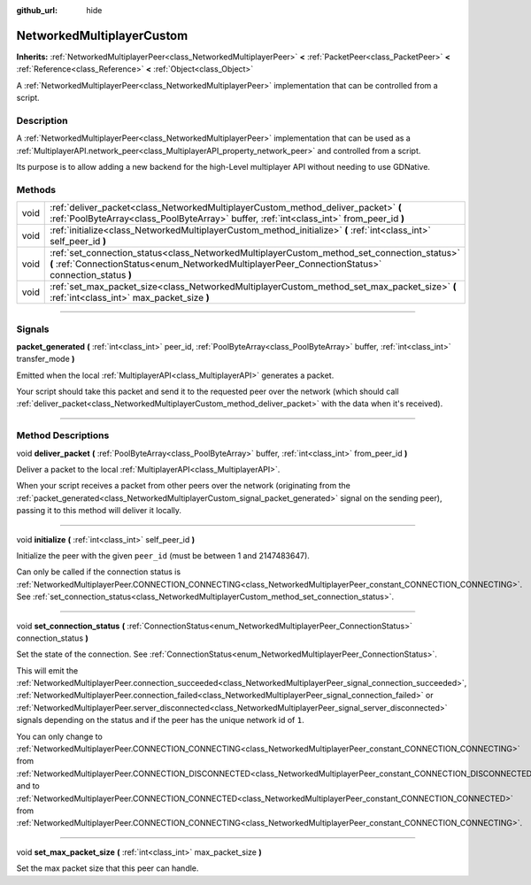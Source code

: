 :github_url: hide

.. DO NOT EDIT THIS FILE!!!
.. Generated automatically from Godot engine sources.
.. Generator: https://github.com/godotengine/godot/tree/3.5/doc/tools/make_rst.py.
.. XML source: https://github.com/godotengine/godot/tree/3.5/doc/classes/NetworkedMultiplayerCustom.xml.

.. _class_NetworkedMultiplayerCustom:

NetworkedMultiplayerCustom
==========================

**Inherits:** :ref:`NetworkedMultiplayerPeer<class_NetworkedMultiplayerPeer>` **<** :ref:`PacketPeer<class_PacketPeer>` **<** :ref:`Reference<class_Reference>` **<** :ref:`Object<class_Object>`

A :ref:`NetworkedMultiplayerPeer<class_NetworkedMultiplayerPeer>` implementation that can be controlled from a script.

.. rst-class:: classref-introduction-group

Description
-----------

A :ref:`NetworkedMultiplayerPeer<class_NetworkedMultiplayerPeer>` implementation that can be used as a :ref:`MultiplayerAPI.network_peer<class_MultiplayerAPI_property_network_peer>` and controlled from a script.

Its purpose is to allow adding a new backend for the high-Level multiplayer API without needing to use GDNative.

.. rst-class:: classref-reftable-group

Methods
-------

.. table::
   :widths: auto

   +------+---------------------------------------------------------------------------------------------------------------------------------------------------------------------------------------------------+
   | void | :ref:`deliver_packet<class_NetworkedMultiplayerCustom_method_deliver_packet>` **(** :ref:`PoolByteArray<class_PoolByteArray>` buffer, :ref:`int<class_int>` from_peer_id **)**                    |
   +------+---------------------------------------------------------------------------------------------------------------------------------------------------------------------------------------------------+
   | void | :ref:`initialize<class_NetworkedMultiplayerCustom_method_initialize>` **(** :ref:`int<class_int>` self_peer_id **)**                                                                              |
   +------+---------------------------------------------------------------------------------------------------------------------------------------------------------------------------------------------------+
   | void | :ref:`set_connection_status<class_NetworkedMultiplayerCustom_method_set_connection_status>` **(** :ref:`ConnectionStatus<enum_NetworkedMultiplayerPeer_ConnectionStatus>` connection_status **)** |
   +------+---------------------------------------------------------------------------------------------------------------------------------------------------------------------------------------------------+
   | void | :ref:`set_max_packet_size<class_NetworkedMultiplayerCustom_method_set_max_packet_size>` **(** :ref:`int<class_int>` max_packet_size **)**                                                         |
   +------+---------------------------------------------------------------------------------------------------------------------------------------------------------------------------------------------------+

.. rst-class:: classref-section-separator

----

.. rst-class:: classref-descriptions-group

Signals
-------

.. _class_NetworkedMultiplayerCustom_signal_packet_generated:

.. rst-class:: classref-signal

**packet_generated** **(** :ref:`int<class_int>` peer_id, :ref:`PoolByteArray<class_PoolByteArray>` buffer, :ref:`int<class_int>` transfer_mode **)**

Emitted when the local :ref:`MultiplayerAPI<class_MultiplayerAPI>` generates a packet.

Your script should take this packet and send it to the requested peer over the network (which should call :ref:`deliver_packet<class_NetworkedMultiplayerCustom_method_deliver_packet>` with the data when it's received).

.. rst-class:: classref-section-separator

----

.. rst-class:: classref-descriptions-group

Method Descriptions
-------------------

.. _class_NetworkedMultiplayerCustom_method_deliver_packet:

.. rst-class:: classref-method

void **deliver_packet** **(** :ref:`PoolByteArray<class_PoolByteArray>` buffer, :ref:`int<class_int>` from_peer_id **)**

Deliver a packet to the local :ref:`MultiplayerAPI<class_MultiplayerAPI>`.

When your script receives a packet from other peers over the network (originating from the :ref:`packet_generated<class_NetworkedMultiplayerCustom_signal_packet_generated>` signal on the sending peer), passing it to this method will deliver it locally.

.. rst-class:: classref-item-separator

----

.. _class_NetworkedMultiplayerCustom_method_initialize:

.. rst-class:: classref-method

void **initialize** **(** :ref:`int<class_int>` self_peer_id **)**

Initialize the peer with the given ``peer_id`` (must be between 1 and 2147483647).

Can only be called if the connection status is :ref:`NetworkedMultiplayerPeer.CONNECTION_CONNECTING<class_NetworkedMultiplayerPeer_constant_CONNECTION_CONNECTING>`. See :ref:`set_connection_status<class_NetworkedMultiplayerCustom_method_set_connection_status>`.

.. rst-class:: classref-item-separator

----

.. _class_NetworkedMultiplayerCustom_method_set_connection_status:

.. rst-class:: classref-method

void **set_connection_status** **(** :ref:`ConnectionStatus<enum_NetworkedMultiplayerPeer_ConnectionStatus>` connection_status **)**

Set the state of the connection. See :ref:`ConnectionStatus<enum_NetworkedMultiplayerPeer_ConnectionStatus>`.

This will emit the :ref:`NetworkedMultiplayerPeer.connection_succeeded<class_NetworkedMultiplayerPeer_signal_connection_succeeded>`, :ref:`NetworkedMultiplayerPeer.connection_failed<class_NetworkedMultiplayerPeer_signal_connection_failed>` or :ref:`NetworkedMultiplayerPeer.server_disconnected<class_NetworkedMultiplayerPeer_signal_server_disconnected>` signals depending on the status and if the peer has the unique network id of ``1``.

You can only change to :ref:`NetworkedMultiplayerPeer.CONNECTION_CONNECTING<class_NetworkedMultiplayerPeer_constant_CONNECTION_CONNECTING>` from :ref:`NetworkedMultiplayerPeer.CONNECTION_DISCONNECTED<class_NetworkedMultiplayerPeer_constant_CONNECTION_DISCONNECTED>` and to :ref:`NetworkedMultiplayerPeer.CONNECTION_CONNECTED<class_NetworkedMultiplayerPeer_constant_CONNECTION_CONNECTED>` from :ref:`NetworkedMultiplayerPeer.CONNECTION_CONNECTING<class_NetworkedMultiplayerPeer_constant_CONNECTION_CONNECTING>`.

.. rst-class:: classref-item-separator

----

.. _class_NetworkedMultiplayerCustom_method_set_max_packet_size:

.. rst-class:: classref-method

void **set_max_packet_size** **(** :ref:`int<class_int>` max_packet_size **)**

Set the max packet size that this peer can handle.

.. |virtual| replace:: :abbr:`virtual (This method should typically be overridden by the user to have any effect.)`
.. |const| replace:: :abbr:`const (This method has no side effects. It doesn't modify any of the instance's member variables.)`
.. |vararg| replace:: :abbr:`vararg (This method accepts any number of arguments after the ones described here.)`
.. |static| replace:: :abbr:`static (This method doesn't need an instance to be called, so it can be called directly using the class name.)`
